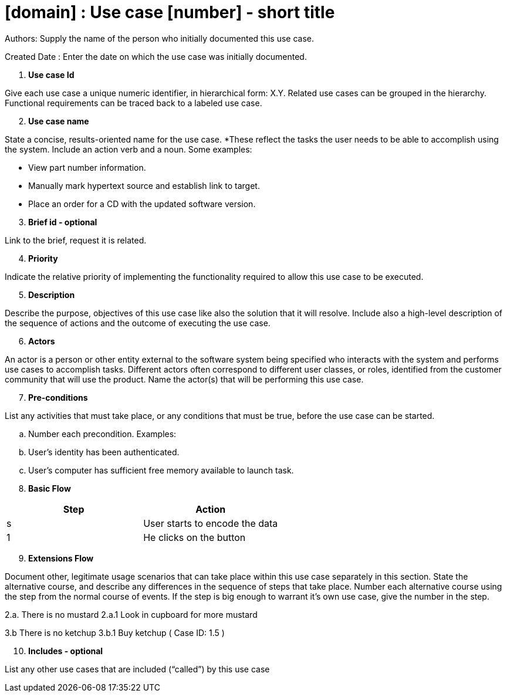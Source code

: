 = [domain] : Use case [number] - short title

Authors: Supply the name of the person who initially documented this use case.

Created Date : Enter the date on which the use case was initially documented.

[start=1]
. *Use case Id*

Give each use case a unique numeric identifier, in hierarchical form: X.Y. Related use cases can be grouped in the hierarchy. Functional requirements can be traced back to a labeled use case.

[start=2]
. *Use case name*

State a concise, results-oriented name for the use case. *These reflect the tasks the user needs to be able to accomplish using the system.
Include an action verb and a noun.
Some examples:

• View part number information.

• Manually mark hypertext source and establish link to target.

• Place an order for a CD with the updated software version.

[start=3]
. *Brief id - optional*

Link to the brief, request it is related.

[start=4]
. *Priority*

Indicate the relative priority of implementing the functionality required to allow this use case to be executed.

[start=5]
. *Description*

Describe the purpose, objectives of this use case like also the solution that it will resolve.
Include also a high-level description of the sequence of actions and the outcome of executing the use case.

[start=6]
. *Actors*

An actor is a person or other entity external to the software system being specified who interacts with the system and performs use cases to accomplish tasks.
Different actors often correspond to different user classes, or roles, identified from the customer community that will use the product.
Name the actor(s) that will be performing this use case.

[start=7]
. *Pre-conditions*

List any activities that must take place, or any conditions that must be true, before the use case can be started.

.. Number each precondition. Examples:
.. User’s identity has been authenticated.
.. User’s computer has sufficient free memory available to launch task.

[start=8]
. *Basic Flow*

|===
|Step |Action

|s
|User starts to encode the data

|1
|He clicks on the button
|===

[start=9]
. *Extensions Flow*

Document other, legitimate usage scenarios that can take place within this use case separately in this section.
State the alternative course, and describe any differences in the sequence of steps that take place.
Number each alternative course using the step from the normal course of events.
If the step is big enough to warrant it's own use case, give the number in the step.

2.a. There is no mustard
2.a.1 Look in cupboard for more mustard

3.b There is no ketchup
3.b.1 Buy ketchup ( Case ID: 1.5 )

[start=10]
. *Includes - optional*

List any other use cases that are included (“called”) by this use case

